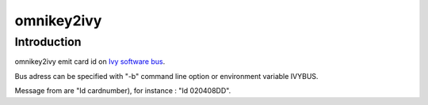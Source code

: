 ﻿


.. index::
   pyscard omnikey2ivy
   Ivy software bus


==================
omnikey2ivy
==================

.. seealso::

   - http://pypi.python.org/pypi/omnikey2ivy/


Introduction
============

omnikey2ivy emit card id on `Ivy software bus`_.

Bus adress can be specified with "-b" command line option or environment
variable IVYBUS.

Message from are "Id cardnumber), for instance : "Id 020408DD".


.. _`Ivy software bus`: http://www2.tls.cena.fr/products/ivy/




